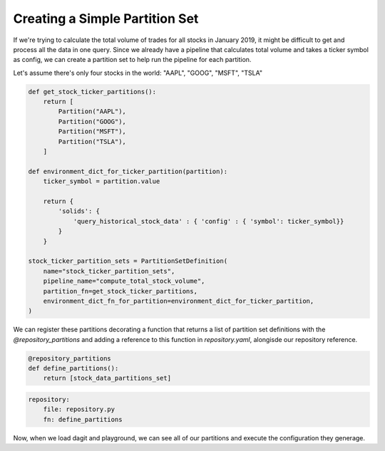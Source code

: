 Creating a Simple Partition Set
==================================

If we're trying to calculate the total volume of trades for all stocks in January 2019, it might be difficult to get and process all the data in one query. Since we already have a pipeline that calculates total volume and takes a ticker symbol as config, we can create a partition set to help run the pipeline for each partition.

Let's assume there's only four stocks in the world: "AAPL", "GOOG", "MSFT", "TSLA"

.. code-block:: python

    def get_stock_ticker_partitions():
        return [
            Partition("AAPL"),
            Partition("GOOG"),
            Partition("MSFT"),
            Partition("TSLA"),
        ]

    def environment_dict_for_ticker_partition(partition):
        ticker_symbol = partition.value

        return {
            'solids': {
                'query_historical_stock_data' : { 'config' : { 'symbol': ticker_symbol}}
            }
        }

    stock_ticker_partition_sets = PartitionSetDefinition(
        name="stock_ticker_partition_sets",
        pipeline_name="compute_total_stock_volume",
        partition_fn=get_stock_ticker_partitions,
        environment_dict_fn_for_partition=environment_dict_for_ticker_partition,
    )

We can register these partitions decorating a function that returns a list of partition set definitions with the `@repository_partitions` and adding a reference to this function in `repository.yaml`, alongisde our repository reference.

.. code-block:: python

    @repository_partitions
    def define_partitions():
        return [stock_data_partitions_set]

.. code-block:: yaml

    repository:
        file: repository.py
        fn: define_partitions

Now, when we load dagit and playground, we can see all of our partitions and execute the configuration they generage.
